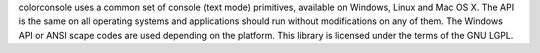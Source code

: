 colorconsole uses a common set of console (text mode) primitives, available on Windows, Linux and Mac OS X. The API is the same on all operating systems and applications should run without modifications on any of them. The Windows API or ANSI scape codes are used depending on the platform. This library is licensed under the terms of the GNU LGPL.


